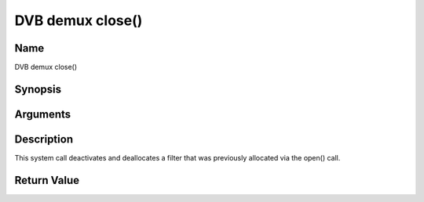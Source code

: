 .. -*- coding: utf-8; mode: rst -*-

.. _dmx_fclose:

=================
DVB demux close()
=================

Name
----

DVB demux close()


Synopsis
--------

.. c:function:: int close(int fd)


Arguments
---------

.. flat-table::
    :header-rows:  0
    :stub-columns: 0


    -  .. row 1

       -  int fd

       -  File descriptor returned by a previous call to open().


Description
-----------

This system call deactivates and deallocates a filter that was
previously allocated via the open() call.


Return Value
------------

.. flat-table::
    :header-rows:  0
    :stub-columns: 0


    -  .. row 1

       -  ``EBADF``

       -  fd is not a valid open file descriptor.
